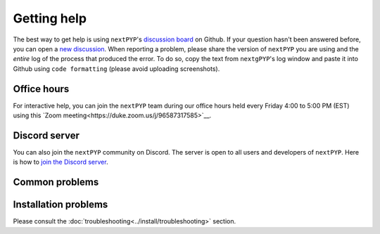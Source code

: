 ============
Getting help
============

The best way to get help is using ``nextPYP``'s `discussion board <https://github.com/orgs/nextpyp/discussions>`_ on Github. If your question hasn't been answered before, you can open a `new discussion <https://github.com/orgs/nextpyp/discussions/new/choose>`_. When reporting a problem, please share the version of ``nextPYP`` you are using and the *entire* log of the process that produced the error. To do so, copy the text from ``nextgPYP``'s log window and paste it into Github using ``code formatting`` (please avoid uploading screenshots).

Office hours
------------

For interactive help, you can join the ``nextPYP`` team during our office hours held every Friday 4:00 to 5:00 PM (EST) using this `Zoom meeting<https://duke.zoom.us/j/96587317585>`__.


Discord server
--------------

You can also join the ``nextPYP`` community on Discord. The server is open to all users and developers of ``nextPYP``. Here is how to `join the Discord server <https://discord.gg/gM5sQPkb5x>`__.

Common problems
---------------

.. nextpyp:: Information on Jobs panel does not update
    :collapsible: open

    - **Problem**: When a cluster is attached, ``nextPYP`` streams information from SLURM through and HTTP-socket connection. If the connection is dropped, the information will not longer be updated on the web page. When this happens, the icon :fa:`plug` will appear at the top of the page.
    - **Solution**: Click the icon :fa:`plug` and select :bdg-primary:`Reconnect`. The icon should then change into :fa:`wifi`, indicating that the connection has been reestablished.

.. nextpyp:: Jobs run perpetually
    :collapsible: open

    - **Problem**: The Jobs panel shows that processes are running (spinning cogs) even after processing has finished.
    - **Solution**: Cancel the jobs using the red button :fa:`ban` in the jobs panel. If the problem persist, consult the :doc:`troubleshooting<../install/troubleshooting>` section and report any problems using the Github's `discussion board <https://github.com/orgs/nextpyp/discussions>`_.

.. nextpyp:: No logs to highlight, job run is too old
    :collapsible: open

    - **Problem**: When the menu option to ``Navigate to latest logs`` on a block is selected, the following toast message appears: `No logs to highlight, job run is too old`.
    - **Solution**: Go to the **Jobs** panel, open the `Older` branch and click on :bdg-primary:`Load older runs`. If you go back and select the ``Navigate to latest logs`` option, the correct log should be highlighted.

.. nextpyp:: Website is unresponsive, pages are slow to load or *Error reading from remote server* is displayed.
    :collapsible: open

    - **Problem**: This can be caused by the JVM running out of memory. You may see the following error message: ``502 Proxy Error. The proxy server received an invalid response from an upstream server. The proxy server could not handle the request. Reason: Error reading from remote server.``, and the server log may show the error: ``Caused by: java.lang.OutOfMemoryError: Java heap space.``
    - **Solution**: Increase the memory of the JVM to 8192 MB by adding the option ``heapMiB = 8192`` to the ``config.toml`` configuration file in the ``[web]`` section. Restart ``nextPYP`` for the changes to take effect.

.. nextpyp:: General unexpected behavior
    :collapsible: open

    - **Problem**: Website components are missing, pages don't load properly, etc.
    - **Solution**: We are not sure what could cause this, but here are a few things you can try: 1) reload the page, 2) clear your browser's cache, 3) update your browser, or 4) try using a different browser.

Installation problems
---------------------

Please consult the :doc:`troubleshooting<../install/troubleshooting>` section.